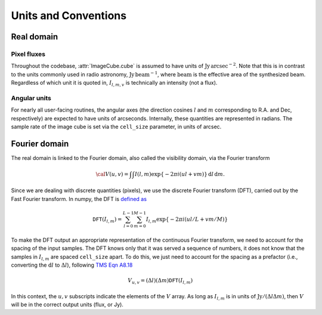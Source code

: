Units and Conventions
=====================

Real domain 
-----------

------------
Pixel fluxes 
------------

Throughout the codebase, :attr:`ImageCube.cube` is assumed to have units of :math:`\mathrm{Jy\,arcsec}^{-2}`. Note that this is in contrast to the units commonly used in radio astronomy, :math:`\mathrm{Jy\, beam}^{-1}`, where :math:`\mathrm{beam}` is the effective area of the synthesized beam. Regardless of which unit it is quoted in, :math:`I_{l,m,v}` is technically an intensity (not a flux).

-------------
Angular units
-------------

For nearly all user-facing routines, the angular axes (the direction cosines :math:`l` and :math:`m` corresponding to R.A. and Dec, respectively) are expected to have units of arcseconds. Internally, these quantities are represented in radians. The sample rate of the image cube is set via the ``cell_size`` parameter, in units of arcsec.


Fourier domain
--------------

The real domain is linked to the Fourier domain, also called the visibility domain, via the Fourier transform 

.. math::

    {\cal V}(u,v) = \int \int I(l,m) \exp \left \{- 2 \pi i (ul + vm) \right \} \, \mathrm{d}l\,\mathrm{d}m.

Since we are dealing with discrete quantities (pixels), we use the discrete Fourier transform (DFT), carried out by the Fast Fourier transform. In numpy, the DFT is `defined as <https://docs.scipy.org/doc/numpy/reference/routines.fft.html#module-numpy.fft>`_ 

.. math::

    \mathtt{DFT}(I_{l,m}) = \sum_{l=0}^{L-1} \sum_{m=0}^{M-1} I_{l,m} \exp \left \{- 2 \pi i (ul/L + vm/M) \right \}

To make the DFT output an appropriate representation of the continuous Fourier transform, we need to account for the spacing of the input samples. The DFT knows only that it was served a sequence of numbers, it does not know that the samples in :math:`I_{l,m}` are spaced ``cell_size`` apart. To do this, we just need to account for the spacing as a prefactor (i.e., converting the :math:`\mathrm{d}l` to :math:`\Delta l`), following `TMS Eqn A8.18 <https://ui.adsabs.harvard.edu/abs/2017isra.book.....T/abstract>`_

.. math::
    
    V_{u,v} = (\Delta l)(\Delta m) \mathtt{DFT}(I_{l,m})

In this context, the :math:`u,v` subscripts indicate the elements of the :math:`V` array. As long as :math:`I_{l,m}` is in units of :math:`\mathrm{Jy} / (\Delta l \Delta m)`, then :math:`V` will be in the correct output units (flux, or Jy).
